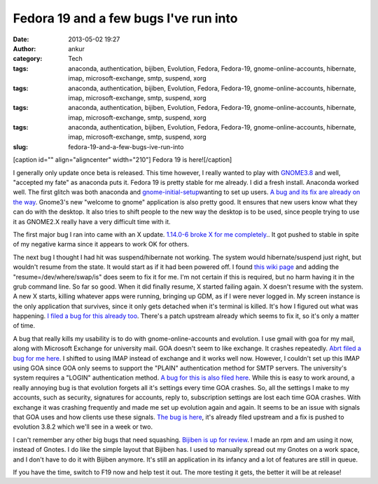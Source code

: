 Fedora 19 and a few bugs I've run into
######################################
:date: 2013-05-02 19:27
:author: ankur
:category: Tech
:tags: anaconda, authentication, bijiben, Evolution, Fedora, Fedora-19, gnome-online-accounts, hibernate, imap, microsoft-exchange, smtp, suspend, xorg
:tags: anaconda, authentication, bijiben, Evolution, Fedora, Fedora-19, gnome-online-accounts, hibernate, imap, microsoft-exchange, smtp, suspend, xorg
:tags: anaconda, authentication, bijiben, Evolution, Fedora, Fedora-19, gnome-online-accounts, hibernate, imap, microsoft-exchange, smtp, suspend, xorg
:tags: anaconda, authentication, bijiben, Evolution, Fedora, Fedora-19, gnome-online-accounts, hibernate, imap, microsoft-exchange, smtp, suspend, xorg
:slug: fedora-19-and-a-few-bugs-ive-run-into

[caption id="" align="aligncenter" width="210"]\ |Fedora 19 alpha
banner| Fedora 19 is here![/caption]

I generally only update once beta is released. This time however, I
really wanted to play with `GNOME3.8`_ and well, "accepted my fate" as
anaconda puts it. Fedora 19 is pretty stable for me already. I did a
fresh install. Anaconda worked well. The first glitch was both anaconda
and `gnome-initial-setup`_\ wanting to set up users. `A bug and its fix
are already on the way`_. Gnome3's new "welcome to gnome" application is
also pretty good. It ensures that new users know what they can do with
the desktop. It also tries to shift people to the new way the desktop is
to be used, since people trying to use it as GNOME2.X really have a very
difficult time with it.

The first major bug I ran into came with an X update. `1.14.0-6 broke X
for me completely`_.. It got pushed to stable in spite of my negative
karma since it appears to work OK for others.

The next bug I thought I had hit was suspend/hibernate not working. The
system would hibernate/suspend just right, but wouldn't resume from the
state. It would start as if it had been powered off. I found `this wiki
page`_ and adding the "resume=/dev/where/swap/is" does seem to fix it
for me. I'm not certain if this is required, but no harm having it in
the grub command line. So far so good. When it did finally resume, X
started failing again. X doesn't resume with the system. A new X starts,
killing whatever apps were running, bringing up GDM, as if I were never
logged in. My screen instance is the only application that survives,
since it only gets detached when it's terminal is killed. It's how I
figured out what was happening. `I filed a bug for this already too`_.
There's a patch upstream already which seems to fix it, so it's only a
matter of time.

A bug that really kills my usability is to do with gnome-online-accounts
and evolution. I use gmail with goa for my mail, along with Microsoft
Exchange for university mail. GOA doesn't seem to like exchange. It
crashes repeatedly. `Abrt filed a bug for me here`_. I shifted to using
IMAP instead of exchange and it works well now. However, I couldn't set
up this IMAP using GOA since GOA only seems to support the "PLAIN"
authentication method for SMTP servers. The university's system requires
a "LOGIN" authentication method. `A bug for this is also filed here`_.
While this is easy to work around, a really annoying bug is that
evolution forgets all it's settings every time GOA crashes. So, all the
settings I make to my accounts, such as security, signatures for
accounts, reply to, subscription settings are lost each time GOA
crashes. With exchange it was crashing frequently and made me set up
evolution again and again. It seems to be an issue with signals that GOA
uses and how clients use these signals. `The bug is here`_, it's already
filed upstream and a fix is pushed to evolution 3.8.2 which we'll see in
a week or two.

I can't remember any other big bugs that need squashing. `Bijiben is up
for review`_. I made an rpm and am using it now, instead of Gnotes. I do
like the simple layout that Bijiben has. I used to manually spread out
my Gnotes on a work space, and I don't have to do it with Bijiben
anymore. It's still an application in its infancy and a lot of features
are still in queue.

If you have the time, switch to F19 now and help test it out. The more
testing it gets, the better it will be at release!

.. _GNOME3.8: http://fedoraproject.org/wiki/Features/Gnome3.8
.. _gnome-initial-setup: https://live.gnome.org/ThreePointFive/Features/InitialSetup
.. _A bug and its fix are already on the way: https://bugzilla.redhat.com/show_bug.cgi?id=929289
.. _1.14.0-6 broke X for me completely: https://bugzilla.redhat.com/show_bug.cgi?id=955400
.. _this wiki page: https://wiki.archlinux.org/index.php/Pm-utils#Editing_GRUB2.27s_defaults
.. _I filed a bug for this already too: https://bugzilla.redhat.com/show_bug.cgi?id=958611
.. _Abrt filed a bug for me here: https://bugzilla.redhat.com/show_bug.cgi?id=958336
.. _A bug for this is also filed here: https://bugzilla.redhat.com/show_bug.cgi?id=958338
.. _The bug is here: https://bugzilla.redhat.com/show_bug.cgi?id=956908
.. _Bijiben is up for review: https://bugzilla.redhat.com/show_bug.cgi?id=919265

.. |Fedora 19 alpha banner| image:: https://fedoraproject.org/w/uploads/5/55/Banners_cat_alpha.png
   :target: http://fedoraproject.org/get-prerelease
